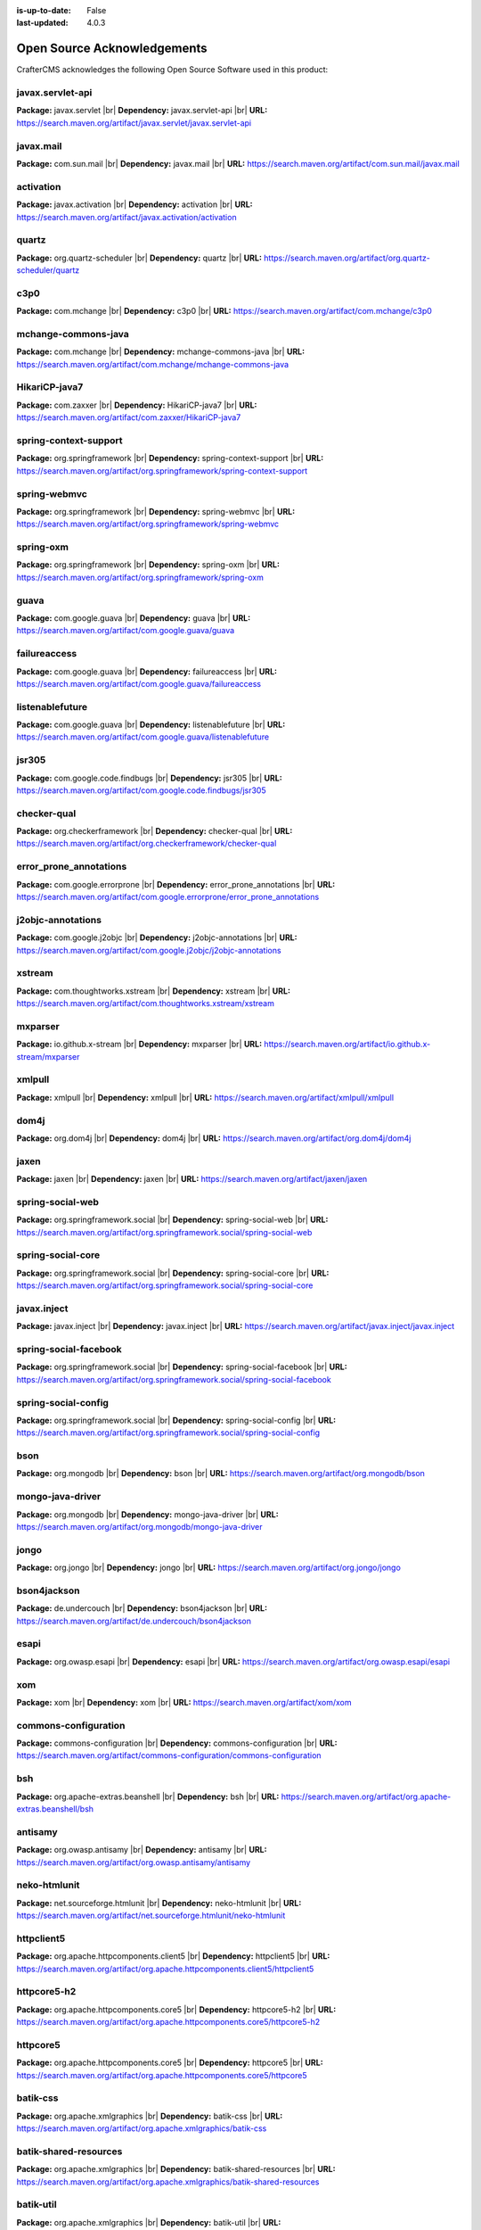 :is-up-to-date: False
:last-updated: 4.0.3


.. index:: Open Source Acknowledgements

.. _oss-acknowledgements:

Open Source Acknowledgements
============================
CrafterCMS acknowledges the following Open Source Software used in this product:

javax.servlet-api
^^^^^^^^^^^^^^^^^
**Package:** javax.servlet |br|
**Dependency:** javax.servlet-api |br|
**URL:** https://search.maven.org/artifact/javax.servlet/javax.servlet-api

javax.mail
^^^^^^^^^^
**Package:** com.sun.mail |br|
**Dependency:** javax.mail |br|
**URL:** https://search.maven.org/artifact/com.sun.mail/javax.mail

activation
^^^^^^^^^^
**Package:** javax.activation |br|
**Dependency:** activation |br|
**URL:** https://search.maven.org/artifact/javax.activation/activation

quartz
^^^^^^
**Package:** org.quartz-scheduler |br|
**Dependency:** quartz |br|
**URL:** https://search.maven.org/artifact/org.quartz-scheduler/quartz

c3p0
^^^^
**Package:** com.mchange |br|
**Dependency:** c3p0 |br|
**URL:** https://search.maven.org/artifact/com.mchange/c3p0

mchange-commons-java
^^^^^^^^^^^^^^^^^^^^
**Package:** com.mchange |br|
**Dependency:** mchange-commons-java |br|
**URL:** https://search.maven.org/artifact/com.mchange/mchange-commons-java

HikariCP-java7
^^^^^^^^^^^^^^
**Package:** com.zaxxer |br|
**Dependency:** HikariCP-java7 |br|
**URL:** https://search.maven.org/artifact/com.zaxxer/HikariCP-java7

spring-context-support
^^^^^^^^^^^^^^^^^^^^^^
**Package:** org.springframework |br|
**Dependency:** spring-context-support |br|
**URL:** https://search.maven.org/artifact/org.springframework/spring-context-support

spring-webmvc
^^^^^^^^^^^^^
**Package:** org.springframework |br|
**Dependency:** spring-webmvc |br|
**URL:** https://search.maven.org/artifact/org.springframework/spring-webmvc

spring-oxm
^^^^^^^^^^
**Package:** org.springframework |br|
**Dependency:** spring-oxm |br|
**URL:** https://search.maven.org/artifact/org.springframework/spring-oxm

guava
^^^^^
**Package:** com.google.guava |br|
**Dependency:** guava |br|
**URL:** https://search.maven.org/artifact/com.google.guava/guava

failureaccess
^^^^^^^^^^^^^
**Package:** com.google.guava |br|
**Dependency:** failureaccess |br|
**URL:** https://search.maven.org/artifact/com.google.guava/failureaccess

listenablefuture
^^^^^^^^^^^^^^^^
**Package:** com.google.guava |br|
**Dependency:** listenablefuture |br|
**URL:** https://search.maven.org/artifact/com.google.guava/listenablefuture

jsr305
^^^^^^
**Package:** com.google.code.findbugs |br|
**Dependency:** jsr305 |br|
**URL:** https://search.maven.org/artifact/com.google.code.findbugs/jsr305

checker-qual
^^^^^^^^^^^^
**Package:** org.checkerframework |br|
**Dependency:** checker-qual |br|
**URL:** https://search.maven.org/artifact/org.checkerframework/checker-qual

error_prone_annotations
^^^^^^^^^^^^^^^^^^^^^^^
**Package:** com.google.errorprone |br|
**Dependency:** error_prone_annotations |br|
**URL:** https://search.maven.org/artifact/com.google.errorprone/error_prone_annotations

j2objc-annotations
^^^^^^^^^^^^^^^^^^
**Package:** com.google.j2objc |br|
**Dependency:** j2objc-annotations |br|
**URL:** https://search.maven.org/artifact/com.google.j2objc/j2objc-annotations

xstream
^^^^^^^
**Package:** com.thoughtworks.xstream |br|
**Dependency:** xstream |br|
**URL:** https://search.maven.org/artifact/com.thoughtworks.xstream/xstream

mxparser
^^^^^^^^
**Package:** io.github.x-stream |br|
**Dependency:** mxparser |br|
**URL:** https://search.maven.org/artifact/io.github.x-stream/mxparser

xmlpull
^^^^^^^
**Package:** xmlpull |br|
**Dependency:** xmlpull |br|
**URL:** https://search.maven.org/artifact/xmlpull/xmlpull

dom4j
^^^^^
**Package:** org.dom4j |br|
**Dependency:** dom4j |br|
**URL:** https://search.maven.org/artifact/org.dom4j/dom4j

jaxen
^^^^^
**Package:** jaxen |br|
**Dependency:** jaxen |br|
**URL:** https://search.maven.org/artifact/jaxen/jaxen

spring-social-web
^^^^^^^^^^^^^^^^^
**Package:** org.springframework.social |br|
**Dependency:** spring-social-web |br|
**URL:** https://search.maven.org/artifact/org.springframework.social/spring-social-web

spring-social-core
^^^^^^^^^^^^^^^^^^
**Package:** org.springframework.social |br|
**Dependency:** spring-social-core |br|
**URL:** https://search.maven.org/artifact/org.springframework.social/spring-social-core

javax.inject
^^^^^^^^^^^^
**Package:** javax.inject |br|
**Dependency:** javax.inject |br|
**URL:** https://search.maven.org/artifact/javax.inject/javax.inject

spring-social-facebook
^^^^^^^^^^^^^^^^^^^^^^
**Package:** org.springframework.social |br|
**Dependency:** spring-social-facebook |br|
**URL:** https://search.maven.org/artifact/org.springframework.social/spring-social-facebook

spring-social-config
^^^^^^^^^^^^^^^^^^^^
**Package:** org.springframework.social |br|
**Dependency:** spring-social-config |br|
**URL:** https://search.maven.org/artifact/org.springframework.social/spring-social-config

bson
^^^^
**Package:** org.mongodb |br|
**Dependency:** bson |br|
**URL:** https://search.maven.org/artifact/org.mongodb/bson

mongo-java-driver
^^^^^^^^^^^^^^^^^
**Package:** org.mongodb |br|
**Dependency:** mongo-java-driver |br|
**URL:** https://search.maven.org/artifact/org.mongodb/mongo-java-driver

jongo
^^^^^
**Package:** org.jongo |br|
**Dependency:** jongo |br|
**URL:** https://search.maven.org/artifact/org.jongo/jongo

bson4jackson
^^^^^^^^^^^^
**Package:** de.undercouch |br|
**Dependency:** bson4jackson |br|
**URL:** https://search.maven.org/artifact/de.undercouch/bson4jackson

esapi
^^^^^
**Package:** org.owasp.esapi |br|
**Dependency:** esapi |br|
**URL:** https://search.maven.org/artifact/org.owasp.esapi/esapi

xom
^^^
**Package:** xom |br|
**Dependency:** xom |br|
**URL:** https://search.maven.org/artifact/xom/xom

commons-configuration
^^^^^^^^^^^^^^^^^^^^^
**Package:** commons-configuration |br|
**Dependency:** commons-configuration |br|
**URL:** https://search.maven.org/artifact/commons-configuration/commons-configuration

bsh
^^^
**Package:** org.apache-extras.beanshell |br|
**Dependency:** bsh |br|
**URL:** https://search.maven.org/artifact/org.apache-extras.beanshell/bsh

antisamy
^^^^^^^^
**Package:** org.owasp.antisamy |br|
**Dependency:** antisamy |br|
**URL:** https://search.maven.org/artifact/org.owasp.antisamy/antisamy

neko-htmlunit
^^^^^^^^^^^^^
**Package:** net.sourceforge.htmlunit |br|
**Dependency:** neko-htmlunit |br|
**URL:** https://search.maven.org/artifact/net.sourceforge.htmlunit/neko-htmlunit

httpclient5
^^^^^^^^^^^
**Package:** org.apache.httpcomponents.client5 |br|
**Dependency:** httpclient5 |br|
**URL:** https://search.maven.org/artifact/org.apache.httpcomponents.client5/httpclient5

httpcore5-h2
^^^^^^^^^^^^
**Package:** org.apache.httpcomponents.core5 |br|
**Dependency:** httpcore5-h2 |br|
**URL:** https://search.maven.org/artifact/org.apache.httpcomponents.core5/httpcore5-h2

httpcore5
^^^^^^^^^
**Package:** org.apache.httpcomponents.core5 |br|
**Dependency:** httpcore5 |br|
**URL:** https://search.maven.org/artifact/org.apache.httpcomponents.core5/httpcore5

batik-css
^^^^^^^^^
**Package:** org.apache.xmlgraphics |br|
**Dependency:** batik-css |br|
**URL:** https://search.maven.org/artifact/org.apache.xmlgraphics/batik-css

batik-shared-resources
^^^^^^^^^^^^^^^^^^^^^^
**Package:** org.apache.xmlgraphics |br|
**Dependency:** batik-shared-resources |br|
**URL:** https://search.maven.org/artifact/org.apache.xmlgraphics/batik-shared-resources

batik-util
^^^^^^^^^^
**Package:** org.apache.xmlgraphics |br|
**Dependency:** batik-util |br|
**URL:** https://search.maven.org/artifact/org.apache.xmlgraphics/batik-util

batik-constants
^^^^^^^^^^^^^^^
**Package:** org.apache.xmlgraphics |br|
**Dependency:** batik-constants |br|
**URL:** https://search.maven.org/artifact/org.apache.xmlgraphics/batik-constants

batik-i18n
^^^^^^^^^^
**Package:** org.apache.xmlgraphics |br|
**Dependency:** batik-i18n |br|
**URL:** https://search.maven.org/artifact/org.apache.xmlgraphics/batik-i18n

xmlgraphics-commons
^^^^^^^^^^^^^^^^^^^
**Package:** org.apache.xmlgraphics |br|
**Dependency:** xmlgraphics-commons |br|
**URL:** https://search.maven.org/artifact/org.apache.xmlgraphics/xmlgraphics-commons

xml-apis-ext
^^^^^^^^^^^^
**Package:** xml-apis |br|
**Dependency:** xml-apis-ext |br|
**URL:** https://search.maven.org/artifact/xml-apis/xml-apis-ext

jsoup
^^^^^
**Package:** org.jsoup |br|
**Dependency:** jsoup |br|
**URL:** https://search.maven.org/artifact/org.jsoup/jsoup

elasticsearch-rest-high-level-client
^^^^^^^^^^^^^^^^^^^^^^^^^^^^^^^^^^^^
**Package:** org.elasticsearch.client |br|
**Dependency:** elasticsearch-rest-high-level-client |br|
**URL:** https://search.maven.org/artifact/org.elasticsearch.client/elasticsearch-rest-high-level-client

elasticsearch
^^^^^^^^^^^^^
**Package:** org.elasticsearch |br|
**Dependency:** elasticsearch |br|
**URL:** https://search.maven.org/artifact/org.elasticsearch/elasticsearch

elasticsearch-core
^^^^^^^^^^^^^^^^^^
**Package:** org.elasticsearch |br|
**Dependency:** elasticsearch-core |br|
**URL:** https://search.maven.org/artifact/org.elasticsearch/elasticsearch-core

elasticsearch-secure-sm
^^^^^^^^^^^^^^^^^^^^^^^
**Package:** org.elasticsearch |br|
**Dependency:** elasticsearch-secure-sm |br|
**URL:** https://search.maven.org/artifact/org.elasticsearch/elasticsearch-secure-sm

elasticsearch-x-content
^^^^^^^^^^^^^^^^^^^^^^^
**Package:** org.elasticsearch |br|
**Dependency:** elasticsearch-x-content |br|
**URL:** https://search.maven.org/artifact/org.elasticsearch/elasticsearch-x-content

elasticsearch-geo
^^^^^^^^^^^^^^^^^
**Package:** org.elasticsearch |br|
**Dependency:** elasticsearch-geo |br|
**URL:** https://search.maven.org/artifact/org.elasticsearch/elasticsearch-geo

lucene-core
^^^^^^^^^^^
**Package:** org.apache.lucene |br|
**Dependency:** lucene-core |br|
**URL:** https://search.maven.org/artifact/org.apache.lucene/lucene-core

lucene-analyzers-common
^^^^^^^^^^^^^^^^^^^^^^^
**Package:** org.apache.lucene |br|
**Dependency:** lucene-analyzers-common |br|
**URL:** https://search.maven.org/artifact/org.apache.lucene/lucene-analyzers-common

lucene-backward-codecs
^^^^^^^^^^^^^^^^^^^^^^
**Package:** org.apache.lucene |br|
**Dependency:** lucene-backward-codecs |br|
**URL:** https://search.maven.org/artifact/org.apache.lucene/lucene-backward-codecs

lucene-grouping
^^^^^^^^^^^^^^^
**Package:** org.apache.lucene |br|
**Dependency:** lucene-grouping |br|
**URL:** https://search.maven.org/artifact/org.apache.lucene/lucene-grouping

lucene-highlighter
^^^^^^^^^^^^^^^^^^
**Package:** org.apache.lucene |br|
**Dependency:** lucene-highlighter |br|
**URL:** https://search.maven.org/artifact/org.apache.lucene/lucene-highlighter

lucene-join
^^^^^^^^^^^
**Package:** org.apache.lucene |br|
**Dependency:** lucene-join |br|
**URL:** https://search.maven.org/artifact/org.apache.lucene/lucene-join

lucene-memory
^^^^^^^^^^^^^
**Package:** org.apache.lucene |br|
**Dependency:** lucene-memory |br|
**URL:** https://search.maven.org/artifact/org.apache.lucene/lucene-memory

lucene-misc
^^^^^^^^^^^
**Package:** org.apache.lucene |br|
**Dependency:** lucene-misc |br|
**URL:** https://search.maven.org/artifact/org.apache.lucene/lucene-misc

lucene-queries
^^^^^^^^^^^^^^
**Package:** org.apache.lucene |br|
**Dependency:** lucene-queries |br|
**URL:** https://search.maven.org/artifact/org.apache.lucene/lucene-queries

lucene-queryparser
^^^^^^^^^^^^^^^^^^
**Package:** org.apache.lucene |br|
**Dependency:** lucene-queryparser |br|
**URL:** https://search.maven.org/artifact/org.apache.lucene/lucene-queryparser

lucene-sandbox
^^^^^^^^^^^^^^
**Package:** org.apache.lucene |br|
**Dependency:** lucene-sandbox |br|
**URL:** https://search.maven.org/artifact/org.apache.lucene/lucene-sandbox

lucene-spatial-extras
^^^^^^^^^^^^^^^^^^^^^
**Package:** org.apache.lucene |br|
**Dependency:** lucene-spatial-extras |br|
**URL:** https://search.maven.org/artifact/org.apache.lucene/lucene-spatial-extras

lucene-spatial3d
^^^^^^^^^^^^^^^^
**Package:** org.apache.lucene |br|
**Dependency:** lucene-spatial3d |br|
**URL:** https://search.maven.org/artifact/org.apache.lucene/lucene-spatial3d

lucene-suggest
^^^^^^^^^^^^^^
**Package:** org.apache.lucene |br|
**Dependency:** lucene-suggest |br|
**URL:** https://search.maven.org/artifact/org.apache.lucene/lucene-suggest

elasticsearch-cli
^^^^^^^^^^^^^^^^^
**Package:** org.elasticsearch |br|
**Dependency:** elasticsearch-cli |br|
**URL:** https://search.maven.org/artifact/org.elasticsearch/elasticsearch-cli

jopt-simple
^^^^^^^^^^^
**Package:** net.sf.jopt-simple |br|
**Dependency:** jopt-simple |br|
**URL:** https://search.maven.org/artifact/net.sf.jopt-simple/jopt-simple

hppc
^^^^
**Package:** com.carrotsearch |br|
**Dependency:** hppc |br|
**URL:** https://search.maven.org/artifact/com.carrotsearch/hppc

lz4-java
^^^^^^^^
**Package:** org.lz4 |br|
**Dependency:** lz4-java |br|
**URL:** https://search.maven.org/artifact/org.lz4/lz4-java

t-digest
^^^^^^^^
**Package:** com.tdunning |br|
**Dependency:** t-digest |br|
**URL:** https://search.maven.org/artifact/com.tdunning/t-digest

HdrHistogram
^^^^^^^^^^^^
**Package:** org.hdrhistogram |br|
**Dependency:** HdrHistogram |br|
**URL:** https://search.maven.org/artifact/org.hdrhistogram/HdrHistogram

jna
^^^
**Package:** org.elasticsearch |br|
**Dependency:** jna |br|
**URL:** https://search.maven.org/artifact/org.elasticsearch/jna

elasticsearch-plugin-classloader
^^^^^^^^^^^^^^^^^^^^^^^^^^^^^^^^
**Package:** org.elasticsearch |br|
**Dependency:** elasticsearch-plugin-classloader |br|
**URL:** https://search.maven.org/artifact/org.elasticsearch/elasticsearch-plugin-classloader

elasticsearch-rest-client
^^^^^^^^^^^^^^^^^^^^^^^^^
**Package:** org.elasticsearch.client |br|
**Dependency:** elasticsearch-rest-client |br|
**URL:** https://search.maven.org/artifact/org.elasticsearch.client/elasticsearch-rest-client

httpasyncclient
^^^^^^^^^^^^^^^
**Package:** org.apache.httpcomponents |br|
**Dependency:** httpasyncclient |br|
**URL:** https://search.maven.org/artifact/org.apache.httpcomponents/httpasyncclient

httpcore-nio
^^^^^^^^^^^^
**Package:** org.apache.httpcomponents |br|
**Dependency:** httpcore-nio |br|
**URL:** https://search.maven.org/artifact/org.apache.httpcomponents/httpcore-nio

mapper-extras-client
^^^^^^^^^^^^^^^^^^^^
**Package:** org.elasticsearch.plugin |br|
**Dependency:** mapper-extras-client |br|
**URL:** https://search.maven.org/artifact/org.elasticsearch.plugin/mapper-extras-client

parent-join-client
^^^^^^^^^^^^^^^^^^
**Package:** org.elasticsearch.plugin |br|
**Dependency:** parent-join-client |br|
**URL:** https://search.maven.org/artifact/org.elasticsearch.plugin/parent-join-client

aggs-matrix-stats-client
^^^^^^^^^^^^^^^^^^^^^^^^
**Package:** org.elasticsearch.plugin |br|
**Dependency:** aggs-matrix-stats-client |br|
**URL:** https://search.maven.org/artifact/org.elasticsearch.plugin/aggs-matrix-stats-client

rank-eval-client
^^^^^^^^^^^^^^^^
**Package:** org.elasticsearch.plugin |br|
**Dependency:** rank-eval-client |br|
**URL:** https://search.maven.org/artifact/org.elasticsearch.plugin/rank-eval-client

lang-mustache-client
^^^^^^^^^^^^^^^^^^^^
**Package:** org.elasticsearch.plugin |br|
**Dependency:** lang-mustache-client |br|
**URL:** https://search.maven.org/artifact/org.elasticsearch.plugin/lang-mustache-client

compiler
^^^^^^^^
**Package:** com.github.spullara.mustache.java |br|
**Dependency:** compiler |br|
**URL:** https://search.maven.org/artifact/com.github.spullara.mustache.java/compiler

elasticsearch-java
^^^^^^^^^^^^^^^^^^
**Package:** co.elastic.clients |br|
**Dependency:** elasticsearch-java |br|
**URL:** https://search.maven.org/artifact/co.elastic.clients/elasticsearch-java

jakarta.json-api
^^^^^^^^^^^^^^^^
**Package:** jakarta.json |br|
**Dependency:** jakarta.json-api |br|
**URL:** https://search.maven.org/artifact/jakarta.json/jakarta.json-api

parsson
^^^^^^^
**Package:** org.eclipse.parsson |br|
**Dependency:** parsson |br|
**URL:** https://search.maven.org/artifact/org.eclipse.parsson/parsson

tika-core
^^^^^^^^^
**Package:** org.apache.tika |br|
**Dependency:** tika-core |br|
**URL:** https://search.maven.org/artifact/org.apache.tika/tika-core

tika-parsers-standard-package
^^^^^^^^^^^^^^^^^^^^^^^^^^^^^
**Package:** org.apache.tika |br|
**Dependency:** tika-parsers-standard-package |br|
**URL:** https://search.maven.org/artifact/org.apache.tika/tika-parsers-standard-package

tika-parser-apple-module
^^^^^^^^^^^^^^^^^^^^^^^^
**Package:** org.apache.tika |br|
**Dependency:** tika-parser-apple-module |br|
**URL:** https://search.maven.org/artifact/org.apache.tika/tika-parser-apple-module

tika-parser-zip-commons
^^^^^^^^^^^^^^^^^^^^^^^
**Package:** org.apache.tika |br|
**Dependency:** tika-parser-zip-commons |br|
**URL:** https://search.maven.org/artifact/org.apache.tika/tika-parser-zip-commons

dd-plist
^^^^^^^^
**Package:** com.googlecode.plist |br|
**Dependency:** dd-plist |br|
**URL:** https://search.maven.org/artifact/com.googlecode.plist/dd-plist

tika-parser-audiovideo-module
^^^^^^^^^^^^^^^^^^^^^^^^^^^^^
**Package:** org.apache.tika |br|
**Dependency:** tika-parser-audiovideo-module |br|
**URL:** https://search.maven.org/artifact/org.apache.tika/tika-parser-audiovideo-module

tika-parser-cad-module
^^^^^^^^^^^^^^^^^^^^^^
**Package:** org.apache.tika |br|
**Dependency:** tika-parser-cad-module |br|
**URL:** https://search.maven.org/artifact/org.apache.tika/tika-parser-cad-module

tika-parser-code-module
^^^^^^^^^^^^^^^^^^^^^^^
**Package:** org.apache.tika |br|
**Dependency:** tika-parser-code-module |br|
**URL:** https://search.maven.org/artifact/org.apache.tika/tika-parser-code-module

jhighlight
^^^^^^^^^^
**Package:** org.codelibs |br|
**Dependency:** jhighlight |br|
**URL:** https://search.maven.org/artifact/org.codelibs/jhighlight

parso
^^^^^
**Package:** com.epam |br|
**Dependency:** parso |br|
**URL:** https://search.maven.org/artifact/com.epam/parso

jmatio
^^^^^^
**Package:** org.tallison |br|
**Dependency:** jmatio |br|
**URL:** https://search.maven.org/artifact/org.tallison/jmatio

tika-parser-crypto-module
^^^^^^^^^^^^^^^^^^^^^^^^^
**Package:** org.apache.tika |br|
**Dependency:** tika-parser-crypto-module |br|
**URL:** https://search.maven.org/artifact/org.apache.tika/tika-parser-crypto-module

tika-parser-digest-commons
^^^^^^^^^^^^^^^^^^^^^^^^^^
**Package:** org.apache.tika |br|
**Dependency:** tika-parser-digest-commons |br|
**URL:** https://search.maven.org/artifact/org.apache.tika/tika-parser-digest-commons

tika-parser-font-module
^^^^^^^^^^^^^^^^^^^^^^^
**Package:** org.apache.tika |br|
**Dependency:** tika-parser-font-module |br|
**URL:** https://search.maven.org/artifact/org.apache.tika/tika-parser-font-module

fontbox
^^^^^^^
**Package:** org.apache.pdfbox |br|
**Dependency:** fontbox |br|
**URL:** https://search.maven.org/artifact/org.apache.pdfbox/fontbox

tika-parser-html-module
^^^^^^^^^^^^^^^^^^^^^^^
**Package:** org.apache.tika |br|
**Dependency:** tika-parser-html-module |br|
**URL:** https://search.maven.org/artifact/org.apache.tika/tika-parser-html-module

tika-parser-html-commons
^^^^^^^^^^^^^^^^^^^^^^^^
**Package:** org.apache.tika |br|
**Dependency:** tika-parser-html-commons |br|
**URL:** https://search.maven.org/artifact/org.apache.tika/tika-parser-html-commons

boilerpipe
^^^^^^^^^^
**Package:** de.l3s.boilerpipe |br|
**Dependency:** boilerpipe |br|
**URL:** https://search.maven.org/artifact/de.l3s.boilerpipe/boilerpipe

tika-parser-image-module
^^^^^^^^^^^^^^^^^^^^^^^^
**Package:** org.apache.tika |br|
**Dependency:** tika-parser-image-module |br|
**URL:** https://search.maven.org/artifact/org.apache.tika/tika-parser-image-module

jai-imageio-core
^^^^^^^^^^^^^^^^
**Package:** com.github.jai-imageio |br|
**Dependency:** jai-imageio-core |br|
**URL:** https://search.maven.org/artifact/com.github.jai-imageio/jai-imageio-core

jbig2-imageio
^^^^^^^^^^^^^
**Package:** org.apache.pdfbox |br|
**Dependency:** jbig2-imageio |br|
**URL:** https://search.maven.org/artifact/org.apache.pdfbox/jbig2-imageio

tika-parser-mail-module
^^^^^^^^^^^^^^^^^^^^^^^
**Package:** org.apache.tika |br|
**Dependency:** tika-parser-mail-module |br|
**URL:** https://search.maven.org/artifact/org.apache.tika/tika-parser-mail-module

tika-parser-mail-commons
^^^^^^^^^^^^^^^^^^^^^^^^
**Package:** org.apache.tika |br|
**Dependency:** tika-parser-mail-commons |br|
**URL:** https://search.maven.org/artifact/org.apache.tika/tika-parser-mail-commons

apache-mime4j-core
^^^^^^^^^^^^^^^^^^
**Package:** org.apache.james |br|
**Dependency:** apache-mime4j-core |br|
**URL:** https://search.maven.org/artifact/org.apache.james/apache-mime4j-core

apache-mime4j-dom
^^^^^^^^^^^^^^^^^
**Package:** org.apache.james |br|
**Dependency:** apache-mime4j-dom |br|
**URL:** https://search.maven.org/artifact/org.apache.james/apache-mime4j-dom

tika-parser-microsoft-module
^^^^^^^^^^^^^^^^^^^^^^^^^^^^
**Package:** org.apache.tika |br|
**Dependency:** tika-parser-microsoft-module |br|
**URL:** https://search.maven.org/artifact/org.apache.tika/tika-parser-microsoft-module

java-libpst
^^^^^^^^^^^
**Package:** com.pff |br|
**Dependency:** java-libpst |br|
**URL:** https://search.maven.org/artifact/com.pff/java-libpst

poi-ooxml
^^^^^^^^^
**Package:** org.apache.poi |br|
**Dependency:** poi-ooxml |br|
**URL:** https://search.maven.org/artifact/org.apache.poi/poi-ooxml

poi-ooxml-lite
^^^^^^^^^^^^^^
**Package:** org.apache.poi |br|
**Dependency:** poi-ooxml-lite |br|
**URL:** https://search.maven.org/artifact/org.apache.poi/poi-ooxml-lite

xmlbeans
^^^^^^^^
**Package:** org.apache.xmlbeans |br|
**Dependency:** xmlbeans |br|
**URL:** https://search.maven.org/artifact/org.apache.xmlbeans/xmlbeans

curvesapi
^^^^^^^^^
**Package:** com.github.virtuald |br|
**Dependency:** curvesapi |br|
**URL:** https://search.maven.org/artifact/com.github.virtuald/curvesapi

jackcess
^^^^^^^^
**Package:** com.healthmarketscience.jackcess |br|
**Dependency:** jackcess |br|
**URL:** https://search.maven.org/artifact/com.healthmarketscience.jackcess/jackcess

jackcess-encrypt
^^^^^^^^^^^^^^^^
**Package:** com.healthmarketscience.jackcess |br|
**Dependency:** jackcess-encrypt |br|
**URL:** https://search.maven.org/artifact/com.healthmarketscience.jackcess/jackcess-encrypt

tika-parser-miscoffice-module
^^^^^^^^^^^^^^^^^^^^^^^^^^^^^
**Package:** org.apache.tika |br|
**Dependency:** tika-parser-miscoffice-module |br|
**URL:** https://search.maven.org/artifact/org.apache.tika/tika-parser-miscoffice-module

tika-parser-news-module
^^^^^^^^^^^^^^^^^^^^^^^
**Package:** org.apache.tika |br|
**Dependency:** tika-parser-news-module |br|
**URL:** https://search.maven.org/artifact/org.apache.tika/tika-parser-news-module

rome
^^^^
**Package:** com.rometools |br|
**Dependency:** rome |br|
**URL:** https://search.maven.org/artifact/com.rometools/rome

rome-utils
^^^^^^^^^^
**Package:** com.rometools |br|
**Dependency:** rome-utils |br|
**URL:** https://search.maven.org/artifact/com.rometools/rome-utils

tika-parser-ocr-module
^^^^^^^^^^^^^^^^^^^^^^
**Package:** org.apache.tika |br|
**Dependency:** tika-parser-ocr-module |br|
**URL:** https://search.maven.org/artifact/org.apache.tika/tika-parser-ocr-module

tika-parser-pdf-module
^^^^^^^^^^^^^^^^^^^^^^
**Package:** org.apache.tika |br|
**Dependency:** tika-parser-pdf-module |br|
**URL:** https://search.maven.org/artifact/org.apache.tika/tika-parser-pdf-module

pdfbox
^^^^^^
**Package:** org.apache.pdfbox |br|
**Dependency:** pdfbox |br|
**URL:** https://search.maven.org/artifact/org.apache.pdfbox/pdfbox

pdfbox-tools
^^^^^^^^^^^^
**Package:** org.apache.pdfbox |br|
**Dependency:** pdfbox-tools |br|
**URL:** https://search.maven.org/artifact/org.apache.pdfbox/pdfbox-tools

pdfbox-debugger
^^^^^^^^^^^^^^^
**Package:** org.apache.pdfbox |br|
**Dependency:** pdfbox-debugger |br|
**URL:** https://search.maven.org/artifact/org.apache.pdfbox/pdfbox-debugger

jempbox
^^^^^^^
**Package:** org.apache.pdfbox |br|
**Dependency:** jempbox |br|
**URL:** https://search.maven.org/artifact/org.apache.pdfbox/jempbox

tika-parser-pkg-module
^^^^^^^^^^^^^^^^^^^^^^
**Package:** org.apache.tika |br|
**Dependency:** tika-parser-pkg-module |br|
**URL:** https://search.maven.org/artifact/org.apache.tika/tika-parser-pkg-module

xz
^^
**Package:** org.tukaani |br|
**Dependency:** xz |br|
**URL:** https://search.maven.org/artifact/org.tukaani/xz

dec
^^^
**Package:** org.brotli |br|
**Dependency:** dec |br|
**URL:** https://search.maven.org/artifact/org.brotli/dec

junrar
^^^^^^
**Package:** com.github.junrar |br|
**Dependency:** junrar |br|
**URL:** https://search.maven.org/artifact/com.github.junrar/junrar

tika-parser-text-module
^^^^^^^^^^^^^^^^^^^^^^^
**Package:** org.apache.tika |br|
**Dependency:** tika-parser-text-module |br|
**URL:** https://search.maven.org/artifact/org.apache.tika/tika-parser-text-module

juniversalchardet
^^^^^^^^^^^^^^^^^
**Package:** com.googlecode.juniversalchardet |br|
**Dependency:** juniversalchardet |br|
**URL:** https://search.maven.org/artifact/com.googlecode.juniversalchardet/juniversalchardet

commons-csv
^^^^^^^^^^^
**Package:** org.apache.commons |br|
**Dependency:** commons-csv |br|
**URL:** https://search.maven.org/artifact/org.apache.commons/commons-csv

tika-parser-webarchive-module
^^^^^^^^^^^^^^^^^^^^^^^^^^^^^
**Package:** org.apache.tika |br|
**Dependency:** tika-parser-webarchive-module |br|
**URL:** https://search.maven.org/artifact/org.apache.tika/tika-parser-webarchive-module

jwarc
^^^^^
**Package:** org.netpreserve |br|
**Dependency:** jwarc |br|
**URL:** https://search.maven.org/artifact/org.netpreserve/jwarc

tika-parser-xml-module
^^^^^^^^^^^^^^^^^^^^^^
**Package:** org.apache.tika |br|
**Dependency:** tika-parser-xml-module |br|
**URL:** https://search.maven.org/artifact/org.apache.tika/tika-parser-xml-module

tika-parser-xmp-commons
^^^^^^^^^^^^^^^^^^^^^^^
**Package:** org.apache.tika |br|
**Dependency:** tika-parser-xmp-commons |br|
**URL:** https://search.maven.org/artifact/org.apache.tika/tika-parser-xmp-commons

xmpbox
^^^^^^
**Package:** org.apache.pdfbox |br|
**Dependency:** xmpbox |br|
**URL:** https://search.maven.org/artifact/org.apache.pdfbox/xmpbox

vorbis-java-tika
^^^^^^^^^^^^^^^^
**Package:** org.gagravarr |br|
**Dependency:** vorbis-java-tika |br|
**URL:** https://search.maven.org/artifact/org.gagravarr/vorbis-java-tika

vorbis-java-core
^^^^^^^^^^^^^^^^
**Package:** org.gagravarr |br|
**Dependency:** vorbis-java-core |br|
**URL:** https://search.maven.org/artifact/org.gagravarr/vorbis-java-core

poi-scratchpad
^^^^^^^^^^^^^^
**Package:** org.apache.poi |br|
**Dependency:** poi-scratchpad |br|
**URL:** https://search.maven.org/artifact/org.apache.poi/poi-scratchpad

poi
^^^
**Package:** org.apache.poi |br|
**Dependency:** poi |br|
**URL:** https://search.maven.org/artifact/org.apache.poi/poi

SparseBitSet
^^^^^^^^^^^^
**Package:** com.zaxxer |br|
**Dependency:** SparseBitSet |br|
**URL:** https://search.maven.org/artifact/com.zaxxer/SparseBitSet

commons-math3
^^^^^^^^^^^^^
**Package:** org.apache.commons |br|
**Dependency:** commons-math3 |br|
**URL:** https://search.maven.org/artifact/org.apache.commons/commons-math3

jdom2
^^^^^
**Package:** org.jdom |br|
**Dependency:** jdom2 |br|
**URL:** https://search.maven.org/artifact/org.jdom/jdom2

bcmail-jdk15on
^^^^^^^^^^^^^^
**Package:** org.bouncycastle |br|
**Dependency:** bcmail-jdk15on |br|
**URL:** https://search.maven.org/artifact/org.bouncycastle/bcmail-jdk15on

metadata-extractor
^^^^^^^^^^^^^^^^^^
**Package:** com.drewnoakes |br|
**Dependency:** metadata-extractor |br|
**URL:** https://search.maven.org/artifact/com.drewnoakes/metadata-extractor

xmpcore
^^^^^^^
**Package:** com.adobe.xmp |br|
**Dependency:** xmpcore |br|
**URL:** https://search.maven.org/artifact/com.adobe.xmp/xmpcore

commons-compress
^^^^^^^^^^^^^^^^
**Package:** org.apache.commons |br|
**Dependency:** commons-compress |br|
**URL:** https://search.maven.org/artifact/org.apache.commons/commons-compress

protobuf-java
^^^^^^^^^^^^^
**Package:** com.google.protobuf |br|
**Dependency:** protobuf-java |br|
**URL:** https://search.maven.org/artifact/com.google.protobuf/protobuf-java

unit-api
^^^^^^^^
**Package:** javax.measure |br|
**Dependency:** unit-api |br|
**URL:** https://search.maven.org/artifact/javax.measure/unit-api

stax2-api
^^^^^^^^^
**Package:** org.codehaus.woodstox |br|
**Dependency:** stax2-api |br|
**URL:** https://search.maven.org/artifact/org.codehaus.woodstox/stax2-api

httpclient
^^^^^^^^^^
**Package:** org.apache.httpcomponents |br|
**Dependency:** httpclient |br|
**URL:** https://search.maven.org/artifact/org.apache.httpcomponents/httpclient

httpcore
^^^^^^^^
**Package:** org.apache.httpcomponents |br|
**Dependency:** httpcore |br|
**URL:** https://search.maven.org/artifact/org.apache.httpcomponents/httpcore

commons-configuration2
^^^^^^^^^^^^^^^^^^^^^^
**Package:** org.apache.commons |br|
**Dependency:** commons-configuration2 |br|
**URL:** https://search.maven.org/artifact/org.apache.commons/commons-configuration2

cglib
^^^^^
**Package:** cglib |br|
**Dependency:** cglib |br|
**URL:** https://search.maven.org/artifact/cglib/cglib

groovy-all
^^^^^^^^^^
**Package:** org.codehaus.groovy |br|
**Dependency:** groovy-all |br|
**URL:** https://search.maven.org/artifact/org.codehaus.groovy/groovy-all

groovy-ant
^^^^^^^^^^
**Package:** org.codehaus.groovy |br|
**Dependency:** groovy-ant |br|
**URL:** https://search.maven.org/artifact/org.codehaus.groovy/groovy-ant

ant
^^^
**Package:** org.apache.ant |br|
**Dependency:** ant |br|
**URL:** https://search.maven.org/artifact/org.apache.ant/ant

ant-junit
^^^^^^^^^
**Package:** org.apache.ant |br|
**Dependency:** ant-junit |br|
**URL:** https://search.maven.org/artifact/org.apache.ant/ant-junit

ant-launcher
^^^^^^^^^^^^
**Package:** org.apache.ant |br|
**Dependency:** ant-launcher |br|
**URL:** https://search.maven.org/artifact/org.apache.ant/ant-launcher

ant-antlr
^^^^^^^^^
**Package:** org.apache.ant |br|
**Dependency:** ant-antlr |br|
**URL:** https://search.maven.org/artifact/org.apache.ant/ant-antlr

groovy-astbuilder
^^^^^^^^^^^^^^^^^
**Package:** org.codehaus.groovy |br|
**Dependency:** groovy-astbuilder |br|
**URL:** https://search.maven.org/artifact/org.codehaus.groovy/groovy-astbuilder

groovy-cli-picocli
^^^^^^^^^^^^^^^^^^
**Package:** org.codehaus.groovy |br|
**Dependency:** groovy-cli-picocli |br|
**URL:** https://search.maven.org/artifact/org.codehaus.groovy/groovy-cli-picocli

picocli
^^^^^^^
**Package:** info.picocli |br|
**Dependency:** picocli |br|
**URL:** https://search.maven.org/artifact/info.picocli/picocli

groovy-console
^^^^^^^^^^^^^^
**Package:** org.codehaus.groovy |br|
**Dependency:** groovy-console |br|
**URL:** https://search.maven.org/artifact/org.codehaus.groovy/groovy-console

groovy-datetime
^^^^^^^^^^^^^^^
**Package:** org.codehaus.groovy |br|
**Dependency:** groovy-datetime |br|
**URL:** https://search.maven.org/artifact/org.codehaus.groovy/groovy-datetime

groovy-docgenerator
^^^^^^^^^^^^^^^^^^^
**Package:** org.codehaus.groovy |br|
**Dependency:** groovy-docgenerator |br|
**URL:** https://search.maven.org/artifact/org.codehaus.groovy/groovy-docgenerator

qdox
^^^^
**Package:** com.thoughtworks.qdox |br|
**Dependency:** qdox |br|
**URL:** https://search.maven.org/artifact/com.thoughtworks.qdox/qdox

groovy-groovydoc
^^^^^^^^^^^^^^^^
**Package:** org.codehaus.groovy |br|
**Dependency:** groovy-groovydoc |br|
**URL:** https://search.maven.org/artifact/org.codehaus.groovy/groovy-groovydoc

javaparser-core
^^^^^^^^^^^^^^^
**Package:** com.github.javaparser |br|
**Dependency:** javaparser-core |br|
**URL:** https://search.maven.org/artifact/com.github.javaparser/javaparser-core

groovy-groovysh
^^^^^^^^^^^^^^^
**Package:** org.codehaus.groovy |br|
**Dependency:** groovy-groovysh |br|
**URL:** https://search.maven.org/artifact/org.codehaus.groovy/groovy-groovysh

jline
^^^^^
**Package:** jline |br|
**Dependency:** jline |br|
**URL:** https://search.maven.org/artifact/jline/jline

groovy-jmx
^^^^^^^^^^
**Package:** org.codehaus.groovy |br|
**Dependency:** groovy-jmx |br|
**URL:** https://search.maven.org/artifact/org.codehaus.groovy/groovy-jmx

groovy-json
^^^^^^^^^^^
**Package:** org.codehaus.groovy |br|
**Dependency:** groovy-json |br|
**URL:** https://search.maven.org/artifact/org.codehaus.groovy/groovy-json

groovy-jsr223
^^^^^^^^^^^^^
**Package:** org.codehaus.groovy |br|
**Dependency:** groovy-jsr223 |br|
**URL:** https://search.maven.org/artifact/org.codehaus.groovy/groovy-jsr223

groovy-macro
^^^^^^^^^^^^
**Package:** org.codehaus.groovy |br|
**Dependency:** groovy-macro |br|
**URL:** https://search.maven.org/artifact/org.codehaus.groovy/groovy-macro

groovy-nio
^^^^^^^^^^
**Package:** org.codehaus.groovy |br|
**Dependency:** groovy-nio |br|
**URL:** https://search.maven.org/artifact/org.codehaus.groovy/groovy-nio

groovy-servlet
^^^^^^^^^^^^^^
**Package:** org.codehaus.groovy |br|
**Dependency:** groovy-servlet |br|
**URL:** https://search.maven.org/artifact/org.codehaus.groovy/groovy-servlet

groovy-sql
^^^^^^^^^^
**Package:** org.codehaus.groovy |br|
**Dependency:** groovy-sql |br|
**URL:** https://search.maven.org/artifact/org.codehaus.groovy/groovy-sql

groovy-swing
^^^^^^^^^^^^
**Package:** org.codehaus.groovy |br|
**Dependency:** groovy-swing |br|
**URL:** https://search.maven.org/artifact/org.codehaus.groovy/groovy-swing

groovy-templates
^^^^^^^^^^^^^^^^
**Package:** org.codehaus.groovy |br|
**Dependency:** groovy-templates |br|
**URL:** https://search.maven.org/artifact/org.codehaus.groovy/groovy-templates

groovy-test
^^^^^^^^^^^
**Package:** org.codehaus.groovy |br|
**Dependency:** groovy-test |br|
**URL:** https://search.maven.org/artifact/org.codehaus.groovy/groovy-test

junit
^^^^^
**Package:** junit |br|
**Dependency:** junit |br|
**URL:** https://search.maven.org/artifact/junit/junit

groovy-test-junit5
^^^^^^^^^^^^^^^^^^
**Package:** org.codehaus.groovy |br|
**Dependency:** groovy-test-junit5 |br|
**URL:** https://search.maven.org/artifact/org.codehaus.groovy/groovy-test-junit5

junit-jupiter-api
^^^^^^^^^^^^^^^^^
**Package:** org.junit.jupiter |br|
**Dependency:** junit-jupiter-api |br|
**URL:** https://search.maven.org/artifact/org.junit.jupiter/junit-jupiter-api

opentest4j
^^^^^^^^^^
**Package:** org.opentest4j |br|
**Dependency:** opentest4j |br|
**URL:** https://search.maven.org/artifact/org.opentest4j/opentest4j

junit-platform-launcher
^^^^^^^^^^^^^^^^^^^^^^^
**Package:** org.junit.platform |br|
**Dependency:** junit-platform-launcher |br|
**URL:** https://search.maven.org/artifact/org.junit.platform/junit-platform-launcher

junit-platform-engine
^^^^^^^^^^^^^^^^^^^^^
**Package:** org.junit.platform |br|
**Dependency:** junit-platform-engine |br|
**URL:** https://search.maven.org/artifact/org.junit.platform/junit-platform-engine

junit-platform-commons
^^^^^^^^^^^^^^^^^^^^^^
**Package:** org.junit.platform |br|
**Dependency:** junit-platform-commons |br|
**URL:** https://search.maven.org/artifact/org.junit.platform/junit-platform-commons

junit-jupiter-engine
^^^^^^^^^^^^^^^^^^^^
**Package:** org.junit.jupiter |br|
**Dependency:** junit-jupiter-engine |br|
**URL:** https://search.maven.org/artifact/org.junit.jupiter/junit-jupiter-engine

groovy-testng
^^^^^^^^^^^^^
**Package:** org.codehaus.groovy |br|
**Dependency:** groovy-testng |br|
**URL:** https://search.maven.org/artifact/org.codehaus.groovy/groovy-testng

ivy
^^^
**Package:** org.apache.ivy |br|
**Dependency:** ivy |br|
**URL:** https://search.maven.org/artifact/org.apache.ivy/ivy

findbugs
^^^^^^^^
**Package:** com.google.code.findbugs |br|
**Dependency:** findbugs |br|
**URL:** https://search.maven.org/artifact/com.google.code.findbugs/findbugs

jcip-annotations
^^^^^^^^^^^^^^^^
**Package:** net.jcip |br|
**Dependency:** jcip-annotations |br|
**URL:** https://search.maven.org/artifact/net.jcip/jcip-annotations

jFormatString
^^^^^^^^^^^^^
**Package:** com.google.code.findbugs |br|
**Dependency:** jFormatString |br|
**URL:** https://search.maven.org/artifact/com.google.code.findbugs/jFormatString

asm-debug-all
^^^^^^^^^^^^^
**Package:** org.ow2.asm |br|
**Dependency:** asm-debug-all |br|
**URL:** https://search.maven.org/artifact/org.ow2.asm/asm-debug-all

asm-commons
^^^^^^^^^^^
**Package:** org.ow2.asm |br|
**Dependency:** asm-commons |br|
**URL:** https://search.maven.org/artifact/org.ow2.asm/asm-commons

asm-tree
^^^^^^^^
**Package:** org.ow2.asm |br|
**Dependency:** asm-tree |br|
**URL:** https://search.maven.org/artifact/org.ow2.asm/asm-tree

AppleJavaExtensions
^^^^^^^^^^^^^^^^^^^
**Package:** com.apple |br|
**Dependency:** AppleJavaExtensions |br|
**URL:** https://search.maven.org/artifact/com.apple/AppleJavaExtensions

bcel
^^^^
**Package:** org.apache.bcel |br|
**Dependency:** bcel |br|
**URL:** https://search.maven.org/artifact/org.apache.bcel/bcel

caffeine
^^^^^^^^
**Package:** com.github.ben-manes.caffeine |br|
**Dependency:** caffeine |br|
**URL:** https://search.maven.org/artifact/com.github.ben-manes.caffeine/caffeine

commons-lang3
^^^^^^^^^^^^^
**Package:** org.apache.commons |br|
**Dependency:** commons-lang3 |br|
**URL:** https://search.maven.org/artifact/org.apache.commons/commons-lang3

commons-collections4
^^^^^^^^^^^^^^^^^^^^
**Package:** org.apache.commons |br|
**Dependency:** commons-collections4 |br|
**URL:** https://search.maven.org/artifact/org.apache.commons/commons-collections4

gmongo
^^^^^^
**Package:** com.gmongo |br|
**Dependency:** gmongo |br|
**URL:** https://search.maven.org/artifact/com.gmongo/gmongo

rome
^^^^
**Package:** rome |br|
**Dependency:** rome |br|
**URL:** https://search.maven.org/artifact/rome/rome

jdom
^^^^
**Package:** jdom |br|
**Dependency:** jdom |br|
**URL:** https://search.maven.org/artifact/jdom/jdom

urlrewritefilter
^^^^^^^^^^^^^^^^
**Package:** org.tuckey |br|
**Dependency:** urlrewritefilter |br|
**URL:** https://search.maven.org/artifact/org.tuckey/urlrewritefilter

log4j-api
^^^^^^^^^
**Package:** org.apache.logging.log4j |br|
**Dependency:** log4j-api |br|
**URL:** https://search.maven.org/artifact/org.apache.logging.log4j/log4j-api

log4j-core
^^^^^^^^^^
**Package:** org.apache.logging.log4j |br|
**Dependency:** log4j-core |br|
**URL:** https://search.maven.org/artifact/org.apache.logging.log4j/log4j-core

log4j-web
^^^^^^^^^
**Package:** org.apache.logging.log4j |br|
**Dependency:** log4j-web |br|
**URL:** https://search.maven.org/artifact/org.apache.logging.log4j/log4j-web

log4j-slf4j-impl
^^^^^^^^^^^^^^^^
**Package:** org.apache.logging.log4j |br|
**Dependency:** log4j-slf4j-impl |br|
**URL:** https://search.maven.org/artifact/org.apache.logging.log4j/log4j-slf4j-impl

bcpg-jdk15on
^^^^^^^^^^^^
**Package:** org.bouncycastle |br|
**Dependency:** bcpg-jdk15on |br|
**URL:** https://search.maven.org/artifact/org.bouncycastle/bcpg-jdk15on

jackson-annotations
^^^^^^^^^^^^^^^^^^^
**Package:** com.fasterxml.jackson.core |br|
**Dependency:** jackson-annotations |br|
**URL:** https://search.maven.org/artifact/com.fasterxml.jackson.core/jackson-annotations

jackson-core
^^^^^^^^^^^^
**Package:** com.fasterxml.jackson.core |br|
**Dependency:** jackson-core |br|
**URL:** https://search.maven.org/artifact/com.fasterxml.jackson.core/jackson-core

jackson-dataformat-cbor
^^^^^^^^^^^^^^^^^^^^^^^
**Package:** com.fasterxml.jackson.dataformat |br|
**Dependency:** jackson-dataformat-cbor |br|
**URL:** https://search.maven.org/artifact/com.fasterxml.jackson.dataformat/jackson-dataformat-cbor

jackson-dataformat-smile
^^^^^^^^^^^^^^^^^^^^^^^^
**Package:** com.fasterxml.jackson.dataformat |br|
**Dependency:** jackson-dataformat-smile |br|
**URL:** https://search.maven.org/artifact/com.fasterxml.jackson.dataformat/jackson-dataformat-smile

jackson-dataformat-xml
^^^^^^^^^^^^^^^^^^^^^^
**Package:** com.fasterxml.jackson.dataformat |br|
**Dependency:** jackson-dataformat-xml |br|
**URL:** https://search.maven.org/artifact/com.fasterxml.jackson.dataformat/jackson-dataformat-xml

woodstox-core
^^^^^^^^^^^^^
**Package:** com.fasterxml.woodstox |br|
**Dependency:** woodstox-core |br|
**URL:** https://search.maven.org/artifact/com.fasterxml.woodstox/woodstox-core

jackson-dataformat-yaml
^^^^^^^^^^^^^^^^^^^^^^^
**Package:** com.fasterxml.jackson.dataformat |br|
**Dependency:** jackson-dataformat-yaml |br|
**URL:** https://search.maven.org/artifact/com.fasterxml.jackson.dataformat/jackson-dataformat-yaml

graphql-java
^^^^^^^^^^^^
**Package:** com.graphql-java |br|
**Dependency:** graphql-java |br|
**URL:** https://search.maven.org/artifact/com.graphql-java/graphql-java

java-dataloader
^^^^^^^^^^^^^^^
**Package:** com.graphql-java |br|
**Dependency:** java-dataloader |br|
**URL:** https://search.maven.org/artifact/com.graphql-java/java-dataloader

reactive-streams
^^^^^^^^^^^^^^^^
**Package:** org.reactivestreams |br|
**Dependency:** reactive-streams |br|
**URL:** https://search.maven.org/artifact/org.reactivestreams/reactive-streams

graphql-java-extended-scalars
^^^^^^^^^^^^^^^^^^^^^^^^^^^^^
**Package:** com.graphql-java |br|
**Dependency:** graphql-java-extended-scalars |br|
**URL:** https://search.maven.org/artifact/com.graphql-java/graphql-java-extended-scalars

spatial4j
^^^^^^^^^
**Package:** org.locationtech.spatial4j |br|
**Dependency:** spatial4j |br|
**URL:** https://search.maven.org/artifact/org.locationtech.spatial4j/spatial4j

smiley-http-proxy-servlet
^^^^^^^^^^^^^^^^^^^^^^^^^
**Package:** org.mitre.dsmiley.httpproxy |br|
**Dependency:** smiley-http-proxy-servlet |br|
**URL:** https://search.maven.org/artifact/org.mitre.dsmiley.httpproxy/smiley-http-proxy-servlet

org.eclipse.jgit.ssh.apache
^^^^^^^^^^^^^^^^^^^^^^^^^^^
**Package:** org.eclipse.jgit |br|
**Dependency:** org.eclipse.jgit.ssh.apache |br|
**URL:** https://search.maven.org/artifact/org.eclipse.jgit/org.eclipse.jgit.ssh.apache

sshd-osgi
^^^^^^^^^
**Package:** org.apache.sshd |br|
**Dependency:** sshd-osgi |br|
**URL:** https://search.maven.org/artifact/org.apache.sshd/sshd-osgi

sshd-sftp
^^^^^^^^^
**Package:** org.apache.sshd |br|
**Dependency:** sshd-sftp |br|
**URL:** https://search.maven.org/artifact/org.apache.sshd/sshd-sftp

sshd-core
^^^^^^^^^
**Package:** org.apache.sshd |br|
**Dependency:** sshd-core |br|
**URL:** https://search.maven.org/artifact/org.apache.sshd/sshd-core

sshd-common
^^^^^^^^^^^
**Package:** org.apache.sshd |br|
**Dependency:** sshd-common |br|
**URL:** https://search.maven.org/artifact/org.apache.sshd/sshd-common

bcprov-jdk15on
^^^^^^^^^^^^^^
**Package:** org.bouncycastle |br|
**Dependency:** bcprov-jdk15on |br|
**URL:** https://search.maven.org/artifact/org.bouncycastle/bcprov-jdk15on

eddsa
^^^^^
**Package:** net.i2p.crypto |br|
**Dependency:** eddsa |br|
**URL:** https://search.maven.org/artifact/net.i2p.crypto/eddsa

aspectjrt
^^^^^^^^^
**Package:** org.aspectj |br|
**Dependency:** aspectjrt |br|
**URL:** https://search.maven.org/artifact/org.aspectj/aspectjrt

aspectjweaver
^^^^^^^^^^^^^
**Package:** org.aspectj |br|
**Dependency:** aspectjweaver |br|
**URL:** https://search.maven.org/artifact/org.aspectj/aspectjweaver

spring-context
^^^^^^^^^^^^^^
**Package:** org.springframework |br|
**Dependency:** spring-context |br|
**URL:** https://search.maven.org/artifact/org.springframework/spring-context

semver4j
^^^^^^^^
**Package:** com.vdurmont |br|
**Dependency:** semver4j |br|
**URL:** https://search.maven.org/artifact/com.vdurmont/semver4j

commons-codec
^^^^^^^^^^^^^
**Package:** commons-codec |br|
**Dependency:** commons-codec |br|
**URL:** https://search.maven.org/artifact/commons-codec/commons-codec

commons-beanutils
^^^^^^^^^^^^^^^^^
**Package:** commons-beanutils |br|
**Dependency:** commons-beanutils |br|
**URL:** https://search.maven.org/artifact/commons-beanutils/commons-beanutils

commons-collections
^^^^^^^^^^^^^^^^^^^
**Package:** commons-collections |br|
**Dependency:** commons-collections |br|
**URL:** https://search.maven.org/artifact/commons-collections/commons-collections

javax.activation
^^^^^^^^^^^^^^^^
**Package:** com.sun.activation |br|
**Dependency:** javax.activation |br|
**URL:** https://search.maven.org/artifact/com.sun.activation/javax.activation

ibatis-sqlmap
^^^^^^^^^^^^^
**Package:** org.apache.ibatis |br|
**Dependency:** ibatis-sqlmap |br|
**URL:** https://search.maven.org/artifact/org.apache.ibatis/ibatis-sqlmap

mybatis-spring
^^^^^^^^^^^^^^
**Package:** org.mybatis |br|
**Dependency:** mybatis-spring |br|
**URL:** https://search.maven.org/artifact/org.mybatis/mybatis-spring

mybatis
^^^^^^^
**Package:** org.mybatis |br|
**Dependency:** mybatis |br|
**URL:** https://search.maven.org/artifact/org.mybatis/mybatis

spring-jdbc
^^^^^^^^^^^
**Package:** org.springframework |br|
**Dependency:** spring-jdbc |br|
**URL:** https://search.maven.org/artifact/org.springframework/spring-jdbc

spring-beans
^^^^^^^^^^^^
**Package:** org.springframework |br|
**Dependency:** spring-beans |br|
**URL:** https://search.maven.org/artifact/org.springframework/spring-beans

spring-core
^^^^^^^^^^^
**Package:** org.springframework |br|
**Dependency:** spring-core |br|
**URL:** https://search.maven.org/artifact/org.springframework/spring-core

spring-jcl
^^^^^^^^^^
**Package:** org.springframework |br|
**Dependency:** spring-jcl |br|
**URL:** https://search.maven.org/artifact/org.springframework/spring-jcl

spring-tx
^^^^^^^^^
**Package:** org.springframework |br|
**Dependency:** spring-tx |br|
**URL:** https://search.maven.org/artifact/org.springframework/spring-tx

spring-security-core
^^^^^^^^^^^^^^^^^^^^
**Package:** org.springframework.security |br|
**Dependency:** spring-security-core |br|
**URL:** https://search.maven.org/artifact/org.springframework.security/spring-security-core

spring-security-crypto
^^^^^^^^^^^^^^^^^^^^^^
**Package:** org.springframework.security |br|
**Dependency:** spring-security-crypto |br|
**URL:** https://search.maven.org/artifact/org.springframework.security/spring-security-crypto

spring-security-config
^^^^^^^^^^^^^^^^^^^^^^
**Package:** org.springframework.security |br|
**Dependency:** spring-security-config |br|
**URL:** https://search.maven.org/artifact/org.springframework.security/spring-security-config

spring-security-web
^^^^^^^^^^^^^^^^^^^
**Package:** org.springframework.security |br|
**Dependency:** spring-security-web |br|
**URL:** https://search.maven.org/artifact/org.springframework.security/spring-security-web

spring-aop
^^^^^^^^^^
**Package:** org.springframework |br|
**Dependency:** spring-aop |br|
**URL:** https://search.maven.org/artifact/org.springframework/spring-aop

spring-websocket
^^^^^^^^^^^^^^^^
**Package:** org.springframework |br|
**Dependency:** spring-websocket |br|
**URL:** https://search.maven.org/artifact/org.springframework/spring-websocket

spring-web
^^^^^^^^^^
**Package:** org.springframework |br|
**Dependency:** spring-web |br|
**URL:** https://search.maven.org/artifact/org.springframework/spring-web

spring-messaging
^^^^^^^^^^^^^^^^
**Package:** org.springframework |br|
**Dependency:** spring-messaging |br|
**URL:** https://search.maven.org/artifact/org.springframework/spring-messaging

spring-security-messaging
^^^^^^^^^^^^^^^^^^^^^^^^^
**Package:** org.springframework.security |br|
**Dependency:** spring-security-messaging |br|
**URL:** https://search.maven.org/artifact/org.springframework.security/spring-security-messaging

spring-expression
^^^^^^^^^^^^^^^^^
**Package:** org.springframework |br|
**Dependency:** spring-expression |br|
**URL:** https://search.maven.org/artifact/org.springframework/spring-expression

commons-dbcp2
^^^^^^^^^^^^^
**Package:** org.apache.commons |br|
**Dependency:** commons-dbcp2 |br|
**URL:** https://search.maven.org/artifact/org.apache.commons/commons-dbcp2

commons-pool2
^^^^^^^^^^^^^
**Package:** org.apache.commons |br|
**Dependency:** commons-pool2 |br|
**URL:** https://search.maven.org/artifact/org.apache.commons/commons-pool2

commons-logging
^^^^^^^^^^^^^^^
**Package:** commons-logging |br|
**Dependency:** commons-logging |br|
**URL:** https://search.maven.org/artifact/commons-logging/commons-logging

commons-fileupload
^^^^^^^^^^^^^^^^^^
**Package:** commons-fileupload |br|
**Dependency:** commons-fileupload |br|
**URL:** https://search.maven.org/artifact/commons-fileupload/commons-fileupload

commons-text
^^^^^^^^^^^^
**Package:** org.apache.commons |br|
**Dependency:** commons-text |br|
**URL:** https://search.maven.org/artifact/org.apache.commons/commons-text

json-lib
^^^^^^^^
**Package:** net.sf.json-lib |br|
**Dependency:** json-lib |br|
**URL:** https://search.maven.org/artifact/net.sf.json-lib/json-lib

commons-lang
^^^^^^^^^^^^
**Package:** commons-lang |br|
**Dependency:** commons-lang |br|
**URL:** https://search.maven.org/artifact/commons-lang/commons-lang

ezmorph
^^^^^^^
**Package:** net.sf.ezmorph |br|
**Dependency:** ezmorph |br|
**URL:** https://search.maven.org/artifact/net.sf.ezmorph/ezmorph

commons-io
^^^^^^^^^^
**Package:** commons-io |br|
**Dependency:** commons-io |br|
**URL:** https://search.maven.org/artifact/commons-io/commons-io

jta
^^^
**Package:** javax.transaction |br|
**Dependency:** jta |br|
**URL:** https://search.maven.org/artifact/javax.transaction/jta

validation-api
^^^^^^^^^^^^^^
**Package:** javax.validation |br|
**Dependency:** validation-api |br|
**URL:** https://search.maven.org/artifact/javax.validation/validation-api

hibernate-validator
^^^^^^^^^^^^^^^^^^^
**Package:** org.hibernate.validator |br|
**Dependency:** hibernate-validator |br|
**URL:** https://search.maven.org/artifact/org.hibernate.validator/hibernate-validator

jakarta.validation-api
^^^^^^^^^^^^^^^^^^^^^^
**Package:** jakarta.validation |br|
**Dependency:** jakarta.validation-api |br|
**URL:** https://search.maven.org/artifact/jakarta.validation/jakarta.validation-api

jboss-logging
^^^^^^^^^^^^^
**Package:** org.jboss.logging |br|
**Dependency:** jboss-logging |br|
**URL:** https://search.maven.org/artifact/org.jboss.logging/jboss-logging

classmate
^^^^^^^^^
**Package:** com.fasterxml |br|
**Dependency:** classmate |br|
**URL:** https://search.maven.org/artifact/com.fasterxml/classmate

freemarker
^^^^^^^^^^
**Package:** org.freemarker |br|
**Dependency:** freemarker |br|
**URL:** https://search.maven.org/artifact/org.freemarker/freemarker

org.eclipse.jgit
^^^^^^^^^^^^^^^^
**Package:** org.eclipse.jgit |br|
**Dependency:** org.eclipse.jgit |br|
**URL:** https://search.maven.org/artifact/org.eclipse.jgit/org.eclipse.jgit

JavaEWAH
^^^^^^^^
**Package:** com.googlecode.javaewah |br|
**Dependency:** JavaEWAH |br|
**URL:** https://search.maven.org/artifact/com.googlecode.javaewah/JavaEWAH

tomcat-jasper-el
^^^^^^^^^^^^^^^^
**Package:** org.apache.tomcat |br|
**Dependency:** tomcat-jasper-el |br|
**URL:** https://search.maven.org/artifact/org.apache.tomcat/tomcat-jasper-el

tomcat-el-api
^^^^^^^^^^^^^
**Package:** org.apache.tomcat |br|
**Dependency:** tomcat-el-api |br|
**URL:** https://search.maven.org/artifact/org.apache.tomcat/tomcat-el-api

testng
^^^^^^
**Package:** org.testng |br|
**Dependency:** testng |br|
**URL:** https://search.maven.org/artifact/org.testng/testng

jcommander
^^^^^^^^^^
**Package:** com.beust |br|
**Dependency:** jcommander |br|
**URL:** https://search.maven.org/artifact/com.beust/jcommander

jquery
^^^^^^
**Package:** org.webjars |br|
**Dependency:** jquery |br|
**URL:** https://search.maven.org/artifact/org.webjars/jquery

mockito-core
^^^^^^^^^^^^
**Package:** org.mockito |br|
**Dependency:** mockito-core |br|
**URL:** https://search.maven.org/artifact/org.mockito/mockito-core

byte-buddy
^^^^^^^^^^
**Package:** net.bytebuddy |br|
**Dependency:** byte-buddy |br|
**URL:** https://search.maven.org/artifact/net.bytebuddy/byte-buddy

byte-buddy-agent
^^^^^^^^^^^^^^^^
**Package:** net.bytebuddy |br|
**Dependency:** byte-buddy-agent |br|
**URL:** https://search.maven.org/artifact/net.bytebuddy/byte-buddy-agent

objenesis
^^^^^^^^^
**Package:** org.objenesis |br|
**Dependency:** objenesis |br|
**URL:** https://search.maven.org/artifact/org.objenesis/objenesis

snakeyaml
^^^^^^^^^
**Package:** org.yaml |br|
**Dependency:** snakeyaml |br|
**URL:** https://search.maven.org/artifact/org.yaml/snakeyaml

rest-assured
^^^^^^^^^^^^
**Package:** com.jayway.restassured |br|
**Dependency:** rest-assured |br|
**URL:** https://search.maven.org/artifact/com.jayway.restassured/rest-assured

groovy
^^^^^^
**Package:** org.codehaus.groovy |br|
**Dependency:** groovy |br|
**URL:** https://search.maven.org/artifact/org.codehaus.groovy/groovy

groovy-xml
^^^^^^^^^^
**Package:** org.codehaus.groovy |br|
**Dependency:** groovy-xml |br|
**URL:** https://search.maven.org/artifact/org.codehaus.groovy/groovy-xml

httpmime
^^^^^^^^
**Package:** org.apache.httpcomponents |br|
**Dependency:** httpmime |br|
**URL:** https://search.maven.org/artifact/org.apache.httpcomponents/httpmime

hamcrest-core
^^^^^^^^^^^^^
**Package:** org.hamcrest |br|
**Dependency:** hamcrest-core |br|
**URL:** https://search.maven.org/artifact/org.hamcrest/hamcrest-core

hamcrest-library
^^^^^^^^^^^^^^^^
**Package:** org.hamcrest |br|
**Dependency:** hamcrest-library |br|
**URL:** https://search.maven.org/artifact/org.hamcrest/hamcrest-library

tagsoup
^^^^^^^
**Package:** org.ccil.cowan.tagsoup |br|
**Dependency:** tagsoup |br|
**URL:** https://search.maven.org/artifact/org.ccil.cowan.tagsoup/tagsoup

json-path
^^^^^^^^^
**Package:** com.jayway.restassured |br|
**Dependency:** json-path |br|
**URL:** https://search.maven.org/artifact/com.jayway.restassured/json-path

rest-assured-common
^^^^^^^^^^^^^^^^^^^
**Package:** com.jayway.restassured |br|
**Dependency:** rest-assured-common |br|
**URL:** https://search.maven.org/artifact/com.jayway.restassured/rest-assured-common

xml-path
^^^^^^^^
**Package:** com.jayway.restassured |br|
**Dependency:** xml-path |br|
**URL:** https://search.maven.org/artifact/com.jayway.restassured/xml-path

spring-test
^^^^^^^^^^^
**Package:** org.springframework |br|
**Dependency:** spring-test |br|
**URL:** https://search.maven.org/artifact/org.springframework/spring-test

xmlunit-core
^^^^^^^^^^^^
**Package:** org.xmlunit |br|
**Dependency:** xmlunit-core |br|
**URL:** https://search.maven.org/artifact/org.xmlunit/xmlunit-core

jakarta.xml.bind-api
^^^^^^^^^^^^^^^^^^^^
**Package:** jakarta.xml.bind |br|
**Dependency:** jakarta.xml.bind-api |br|
**URL:** https://search.maven.org/artifact/jakarta.xml.bind/jakarta.xml.bind-api

jakarta.activation-api
^^^^^^^^^^^^^^^^^^^^^^
**Package:** jakarta.activation |br|
**Dependency:** jakarta.activation-api |br|
**URL:** https://search.maven.org/artifact/jakarta.activation/jakarta.activation-api

tomcat-embed-websocket
^^^^^^^^^^^^^^^^^^^^^^
**Package:** org.apache.tomcat.embed |br|
**Dependency:** tomcat-embed-websocket |br|
**URL:** https://search.maven.org/artifact/org.apache.tomcat.embed/tomcat-embed-websocket

tomcat-embed-core
^^^^^^^^^^^^^^^^^
**Package:** org.apache.tomcat.embed |br|
**Dependency:** tomcat-embed-core |br|
**URL:** https://search.maven.org/artifact/org.apache.tomcat.embed/tomcat-embed-core

tomcat-annotations-api
^^^^^^^^^^^^^^^^^^^^^^
**Package:** org.apache.tomcat |br|
**Dependency:** tomcat-annotations-api |br|
**URL:** https://search.maven.org/artifact/org.apache.tomcat/tomcat-annotations-api

exec
^^^^
**Package:** ch.vorburger.exec |br|
**Dependency:** exec |br|
**URL:** https://search.maven.org/artifact/ch.vorburger.exec/exec

commons-exec
^^^^^^^^^^^^
**Package:** org.apache.commons |br|
**Dependency:** commons-exec |br|
**URL:** https://search.maven.org/artifact/org.apache.commons/commons-exec

mariadb-java-client
^^^^^^^^^^^^^^^^^^^
**Package:** org.mariadb.jdbc |br|
**Dependency:** mariadb-java-client |br|
**URL:** https://search.maven.org/artifact/org.mariadb.jdbc/mariadb-java-client

jcl-over-slf4j
^^^^^^^^^^^^^^
**Package:** org.slf4j |br|
**Dependency:** jcl-over-slf4j |br|
**URL:** https://search.maven.org/artifact/org.slf4j/jcl-over-slf4j

slf4j-api
^^^^^^^^^
**Package:** org.slf4j |br|
**Dependency:** slf4j-api |br|
**URL:** https://search.maven.org/artifact/org.slf4j/slf4j-api

spring-ldap-core
^^^^^^^^^^^^^^^^
**Package:** org.springframework.ldap |br|
**Dependency:** spring-ldap-core |br|
**URL:** https://search.maven.org/artifact/org.springframework.ldap/spring-ldap-core

spring-security-ldap
^^^^^^^^^^^^^^^^^^^^
**Package:** org.springframework.security |br|
**Dependency:** spring-security-ldap |br|
**URL:** https://search.maven.org/artifact/org.springframework.security/spring-security-ldap

spring-data-commons
^^^^^^^^^^^^^^^^^^^
**Package:** org.springframework.data |br|
**Dependency:** spring-data-commons |br|
**URL:** https://search.maven.org/artifact/org.springframework.data/spring-data-commons

cxf-rt-frontend-jaxws
^^^^^^^^^^^^^^^^^^^^^
**Package:** org.apache.cxf |br|
**Dependency:** cxf-rt-frontend-jaxws |br|
**URL:** https://search.maven.org/artifact/org.apache.cxf/cxf-rt-frontend-jaxws

xml-resolver
^^^^^^^^^^^^
**Package:** xml-resolver |br|
**Dependency:** xml-resolver |br|
**URL:** https://search.maven.org/artifact/xml-resolver/xml-resolver

asm
^^^
**Package:** org.ow2.asm |br|
**Dependency:** asm |br|
**URL:** https://search.maven.org/artifact/org.ow2.asm/asm

cxf-core
^^^^^^^^
**Package:** org.apache.cxf |br|
**Dependency:** cxf-core |br|
**URL:** https://search.maven.org/artifact/org.apache.cxf/cxf-core

xmlschema-core
^^^^^^^^^^^^^^
**Package:** org.apache.ws.xmlschema |br|
**Dependency:** xmlschema-core |br|
**URL:** https://search.maven.org/artifact/org.apache.ws.xmlschema/xmlschema-core

cxf-rt-bindings-soap
^^^^^^^^^^^^^^^^^^^^
**Package:** org.apache.cxf |br|
**Dependency:** cxf-rt-bindings-soap |br|
**URL:** https://search.maven.org/artifact/org.apache.cxf/cxf-rt-bindings-soap

cxf-rt-wsdl
^^^^^^^^^^^
**Package:** org.apache.cxf |br|
**Dependency:** cxf-rt-wsdl |br|
**URL:** https://search.maven.org/artifact/org.apache.cxf/cxf-rt-wsdl

cxf-rt-databinding-jaxb
^^^^^^^^^^^^^^^^^^^^^^^
**Package:** org.apache.cxf |br|
**Dependency:** cxf-rt-databinding-jaxb |br|
**URL:** https://search.maven.org/artifact/org.apache.cxf/cxf-rt-databinding-jaxb

cxf-rt-bindings-xml
^^^^^^^^^^^^^^^^^^^
**Package:** org.apache.cxf |br|
**Dependency:** cxf-rt-bindings-xml |br|
**URL:** https://search.maven.org/artifact/org.apache.cxf/cxf-rt-bindings-xml

cxf-rt-frontend-simple
^^^^^^^^^^^^^^^^^^^^^^
**Package:** org.apache.cxf |br|
**Dependency:** cxf-rt-frontend-simple |br|
**URL:** https://search.maven.org/artifact/org.apache.cxf/cxf-rt-frontend-simple

cxf-rt-ws-addr
^^^^^^^^^^^^^^
**Package:** org.apache.cxf |br|
**Dependency:** cxf-rt-ws-addr |br|
**URL:** https://search.maven.org/artifact/org.apache.cxf/cxf-rt-ws-addr

jakarta.annotation-api
^^^^^^^^^^^^^^^^^^^^^^
**Package:** jakarta.annotation |br|
**Dependency:** jakarta.annotation-api |br|
**URL:** https://search.maven.org/artifact/jakarta.annotation/jakarta.annotation-api

jakarta.xml.ws-api
^^^^^^^^^^^^^^^^^^
**Package:** jakarta.xml.ws |br|
**Dependency:** jakarta.xml.ws-api |br|
**URL:** https://search.maven.org/artifact/jakarta.xml.ws/jakarta.xml.ws-api

jakarta.jws-api
^^^^^^^^^^^^^^^
**Package:** jakarta.jws |br|
**Dependency:** jakarta.jws-api |br|
**URL:** https://search.maven.org/artifact/jakarta.jws/jakarta.jws-api

jakarta.xml.soap-api
^^^^^^^^^^^^^^^^^^^^
**Package:** jakarta.xml.soap |br|
**Dependency:** jakarta.xml.soap-api |br|
**URL:** https://search.maven.org/artifact/jakarta.xml.soap/jakarta.xml.soap-api

jakarta.activation
^^^^^^^^^^^^^^^^^^
**Package:** com.sun.activation |br|
**Dependency:** jakarta.activation |br|
**URL:** https://search.maven.org/artifact/com.sun.activation/jakarta.activation

saaj-impl
^^^^^^^^^
**Package:** com.sun.xml.messaging.saaj |br|
**Dependency:** saaj-impl |br|
**URL:** https://search.maven.org/artifact/com.sun.xml.messaging.saaj/saaj-impl

stax-ex
^^^^^^^
**Package:** org.jvnet.staxex |br|
**Dependency:** stax-ex |br|
**URL:** https://search.maven.org/artifact/org.jvnet.staxex/stax-ex

geronimo-jta_1.1_spec
^^^^^^^^^^^^^^^^^^^^^
**Package:** org.apache.geronimo.specs |br|
**Dependency:** geronimo-jta_1.1_spec |br|
**URL:** https://search.maven.org/artifact/org.apache.geronimo.specs/geronimo-jta_1.1_spec

cxf-rt-transports-http
^^^^^^^^^^^^^^^^^^^^^^
**Package:** org.apache.cxf |br|
**Dependency:** cxf-rt-transports-http |br|
**URL:** https://search.maven.org/artifact/org.apache.cxf/cxf-rt-transports-http

cxf-rt-ws-policy
^^^^^^^^^^^^^^^^
**Package:** org.apache.cxf |br|
**Dependency:** cxf-rt-ws-policy |br|
**URL:** https://search.maven.org/artifact/org.apache.cxf/cxf-rt-ws-policy

wsdl4j
^^^^^^
**Package:** wsdl4j |br|
**Dependency:** wsdl4j |br|
**URL:** https://search.maven.org/artifact/wsdl4j/wsdl4j

neethi
^^^^^^
**Package:** org.apache.neethi |br|
**Dependency:** neethi |br|
**URL:** https://search.maven.org/artifact/org.apache.neethi/neethi

jackson-datatype-jsr310
^^^^^^^^^^^^^^^^^^^^^^^
**Package:** com.fasterxml.jackson.datatype |br|
**Dependency:** jackson-datatype-jsr310 |br|
**URL:** https://search.maven.org/artifact/com.fasterxml.jackson.datatype/jackson-datatype-jsr310

jackson-databind
^^^^^^^^^^^^^^^^
**Package:** com.fasterxml.jackson.core |br|
**Dependency:** jackson-databind |br|
**URL:** https://search.maven.org/artifact/com.fasterxml.jackson.core/jackson-databind

aws-java-sdk-sts
^^^^^^^^^^^^^^^^
**Package:** com.amazonaws |br|
**Dependency:** aws-java-sdk-sts |br|
**URL:** https://search.maven.org/artifact/com.amazonaws/aws-java-sdk-sts

aws-java-sdk-core
^^^^^^^^^^^^^^^^^
**Package:** com.amazonaws |br|
**Dependency:** aws-java-sdk-core |br|
**URL:** https://search.maven.org/artifact/com.amazonaws/aws-java-sdk-core

ion-java
^^^^^^^^
**Package:** software.amazon.ion |br|
**Dependency:** ion-java |br|
**URL:** https://search.maven.org/artifact/software.amazon.ion/ion-java

joda-time
^^^^^^^^^
**Package:** joda-time |br|
**Dependency:** joda-time |br|
**URL:** https://search.maven.org/artifact/joda-time/joda-time

jmespath-java
^^^^^^^^^^^^^
**Package:** com.amazonaws |br|
**Dependency:** jmespath-java |br|
**URL:** https://search.maven.org/artifact/com.amazonaws/jmespath-java

aws-java-sdk-s3
^^^^^^^^^^^^^^^
**Package:** com.amazonaws |br|
**Dependency:** aws-java-sdk-s3 |br|
**URL:** https://search.maven.org/artifact/com.amazonaws/aws-java-sdk-s3

aws-java-sdk-kms
^^^^^^^^^^^^^^^^
**Package:** com.amazonaws |br|
**Dependency:** aws-java-sdk-kms |br|
**URL:** https://search.maven.org/artifact/com.amazonaws/aws-java-sdk-kms

aws-java-sdk-elastictranscoder
^^^^^^^^^^^^^^^^^^^^^^^^^^^^^^
**Package:** com.amazonaws |br|
**Dependency:** aws-java-sdk-elastictranscoder |br|
**URL:** https://search.maven.org/artifact/com.amazonaws/aws-java-sdk-elastictranscoder

aws-java-sdk-mediaconvert
^^^^^^^^^^^^^^^^^^^^^^^^^
**Package:** com.amazonaws |br|
**Dependency:** aws-java-sdk-mediaconvert |br|
**URL:** https://search.maven.org/artifact/com.amazonaws/aws-java-sdk-mediaconvert

box-java-sdk
^^^^^^^^^^^^
**Package:** com.box |br|
**Dependency:** box-java-sdk |br|
**URL:** https://search.maven.org/artifact/com.box/box-java-sdk

minimal-json
^^^^^^^^^^^^
**Package:** com.eclipsesource.minimal-json |br|
**Dependency:** minimal-json |br|
**URL:** https://search.maven.org/artifact/com.eclipsesource.minimal-json/minimal-json

sardine
^^^^^^^
**Package:** com.github.lookfirst |br|
**Dependency:** sardine |br|
**URL:** https://search.maven.org/artifact/com.github.lookfirst/sardine

jaxb-runtime
^^^^^^^^^^^^
**Package:** org.glassfish.jaxb |br|
**Dependency:** jaxb-runtime |br|
**URL:** https://search.maven.org/artifact/org.glassfish.jaxb/jaxb-runtime

txw2
^^^^
**Package:** org.glassfish.jaxb |br|
**Dependency:** txw2 |br|
**URL:** https://search.maven.org/artifact/org.glassfish.jaxb/txw2

istack-commons-runtime
^^^^^^^^^^^^^^^^^^^^^^
**Package:** com.sun.istack |br|
**Dependency:** istack-commons-runtime |br|
**URL:** https://search.maven.org/artifact/com.sun.istack/istack-commons-runtime

FastInfoset
^^^^^^^^^^^
**Package:** com.sun.xml.fastinfoset |br|
**Dependency:** FastInfoset |br|
**URL:** https://search.maven.org/artifact/com.sun.xml.fastinfoset/FastInfoset

Saxon-HE
^^^^^^^^
**Package:** net.sf.saxon |br|
**Dependency:** Saxon-HE |br|
**URL:** https://search.maven.org/artifact/net.sf.saxon/Saxon-HE

bcpkix-jdk15on
^^^^^^^^^^^^^^
**Package:** org.bouncycastle |br|
**Dependency:** bcpkix-jdk15on |br|
**URL:** https://search.maven.org/artifact/org.bouncycastle/bcpkix-jdk15on

bcutil-jdk15on
^^^^^^^^^^^^^^
**Package:** org.bouncycastle |br|
**Dependency:** bcutil-jdk15on |br|
**URL:** https://search.maven.org/artifact/org.bouncycastle/bcutil-jdk15on

okhttp
^^^^^^
**Package:** com.squareup.okhttp3 |br|
**Dependency:** okhttp |br|
**URL:** https://search.maven.org/artifact/com.squareup.okhttp3/okhttp

okio
^^^^
**Package:** com.squareup.okio |br|
**Dependency:** okio |br|
**URL:** https://search.maven.org/artifact/com.squareup.okio/okio

kotlin-stdlib-common
^^^^^^^^^^^^^^^^^^^^
**Package:** org.jetbrains.kotlin |br|
**Dependency:** kotlin-stdlib-common |br|
**URL:** https://search.maven.org/artifact/org.jetbrains.kotlin/kotlin-stdlib-common

kotlin-stdlib
^^^^^^^^^^^^^
**Package:** org.jetbrains.kotlin |br|
**Dependency:** kotlin-stdlib |br|
**URL:** https://search.maven.org/artifact/org.jetbrains.kotlin/kotlin-stdlib

annotations
^^^^^^^^^^^
**Package:** org.jetbrains |br|
**Dependency:** annotations |br|
**URL:** https://search.maven.org/artifact/org.jetbrains/annotations

tinify
^^^^^^
**Package:** com.tinify |br|
**Dependency:** tinify |br|
**URL:** https://search.maven.org/artifact/com.tinify/tinify

gson
^^^^
**Package:** com.google.code.gson |br|
**Dependency:** gson |br|
**URL:** https://search.maven.org/artifact/com.google.code.gson/gson

xercesImpl
^^^^^^^^^^
**Package:** xerces |br|
**Dependency:** xercesImpl |br|
**URL:** https://search.maven.org/artifact/xerces/xercesImpl

xml-apis
^^^^^^^^
**Package:** xml-apis |br|
**Dependency:** xml-apis |br|
**URL:** https://search.maven.org/artifact/xml-apis/xml-apis

jose4j
^^^^^^
**Package:** org.bitbucket.b_c |br|
**Dependency:** jose4j |br|
**URL:** https://search.maven.org/artifact/org.bitbucket.b_c/jose4j

zxcvbn
^^^^^^
**Package:** com.nulab-inc |br|
**Dependency:** zxcvbn |br|
**URL:** https://search.maven.org/artifact/com.nulab-inc/zxcvbn

